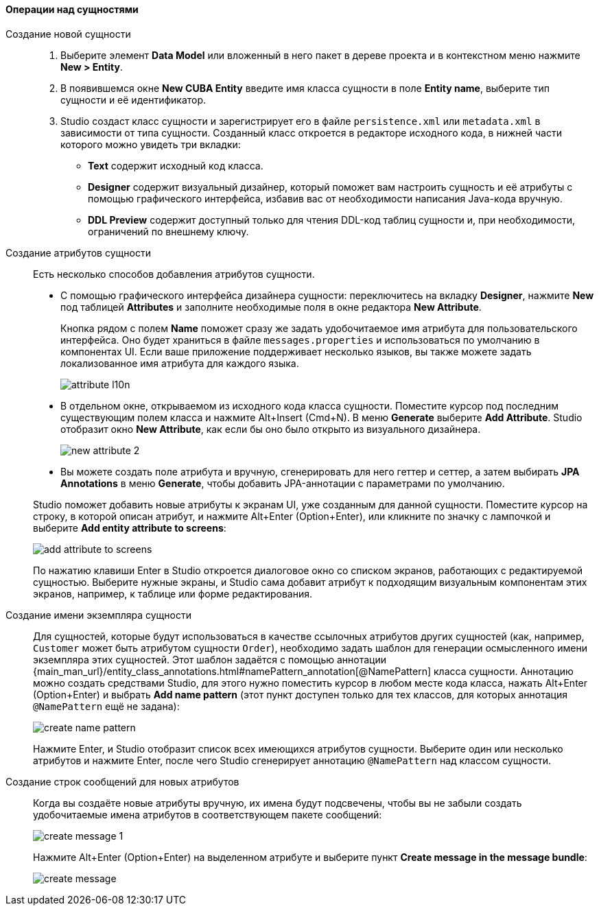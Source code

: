 :sourcesdir: ../../../../source

[[data_model_entities]]
==== Операции над сущностями

[[data_model_entity]]
Создание новой сущности::
+
--
. Выберите элемент *Data Model* или вложенный в него пакет в дереве проекта и в контекстном меню нажмите *New > Entity*.

. В появившемся окне *New CUBA Entity* введите имя класса сущности в поле *Entity name*, выберите тип сущности и её идентификатор.

. Studio создаст класс сущности и зарегистрирует его в файле `persistence.xml` или `metadata.xml` в зависимости от типа сущности. Созданный класс откроется в редакторе исходного кода, в нижней части которого можно увидеть три вкладки:

** *Text* содержит исходный код класса.

** *Designer* содержит визуальный дизайнер, который поможет вам настроить сущность и её атрибуты с помощью графического интерфейса, избавив вас от необходимости написания Java-кода вручную.

** *DDL Preview* содержит доступный только для чтения DDL-код таблиц сущности и, при необходимости, ограничений по внешнему ключу.
--

[[data_model_attribute]]
Создание атрибутов сущности::
+
--
Есть несколько способов добавления атрибутов сущности.

* С помощью графического интерфейса дизайнера сущности: переключитесь на вкладку *Designer*, нажмите *New* под таблицей *Attributes* и заполните необходимые поля в окне редактора *New Attribute*.
+
Кнопка рядом с полем *Name* поможет сразу же задать удобочитаемое имя атрибута для пользовательского интерфейса. Оно будет храниться в файле `messages.properties` и использоваться по умолчанию в компонентах UI. Если ваше приложение поддерживает несколько языков, вы также можете задать локализованное имя атрибута для каждого языка.
+
image::features/data_model/attribute_l10n.png[align="center"]

* В отдельном окне, открываемом из исходного кода класса сущности. Поместите курсор под последним существующим полем класса и нажмите Alt+Insert (Cmd+N). В меню *Generate* выберите *Add Attribute*. Studio отобразит окно *New Attribute*, как если бы оно было открыто из визуального дизайнера.
+
image::features/data_model/new_attribute_2.png[align="center"]

* Вы можете создать поле атрибута и вручную, сгенерировать для него геттер и сеттер, а затем выбирать *JPA Annotations* в меню *Generate*, чтобы добавить JPA-аннотации с параметрами по умолчанию.

Studio поможет добавить новые атрибуты к экранам UI, уже созданным для данной сущности. Поместите курсор на строку, в которой описан атрибут, и нажмите Alt+Enter (Option+Enter), или кликните по значку с лампочкой и выберите *Add entity attribute to screens*:

image::features/data_model/add_attribute_to_screens.png[align="center"]

По нажатию клавиши Enter в Studio откроется диалоговое окно со списком экранов, работающих с редактируемой сущностью. Выберите нужные экраны, и Studio сама добавит атрибут к подходящим визуальным компонентам этих экранов, например, к таблице или форме редактирования.
--

[[data_model_name_pattern]]
Создание имени экземпляра сущности::
+
--
Для сущностей, которые будут использоваться в качестве ссылочных атрибутов других сущностей (как, например, `Customer` может быть атрибутом сущности `Order`), необходимо задать шаблон для генерации осмысленного имени экземпляра этих сущностей. Этот шаблон задаётся с помощью аннотации {main_man_url}/entity_class_annotations.html#namePattern_annotation[@NamePattern] класса сущности. Аннотацию можно создать средствами Studio, для этого нужно поместить курсор в любом месте кода класса, нажать Alt+Enter (Option+Enter) и выбрать *Add name pattern* (этот пункт доступен только для тех классов, для которых аннотация `@NamePattern` ещё не задана):

image::features/data_model/create_name_pattern.png[align="center"]

Нажмите Enter, и Studio отобразит список всех имеющихся атрибутов сущности. Выберите один или несколько атрибутов и нажмите Enter, после чего Studio сгенерирует аннотацию `@NamePattern` над классом сущности.
--

[[data_model_messages]]
Создание строк сообщений для новых атрибутов::
+
--
Когда вы создаёте новые атрибуты вручную, их имена будут подсвечены, чтобы вы не забыли создать удобочитаемые имена атрибутов в соответствующем пакете сообщений:

image::features/data_model/create_message_1.png[align="center"]

Нажмите Alt+Enter (Option+Enter) на выделенном атрибуте и выберите пункт *Create message in the message bundle*:

image::features/data_model/create_message.png[align="center"]
--
